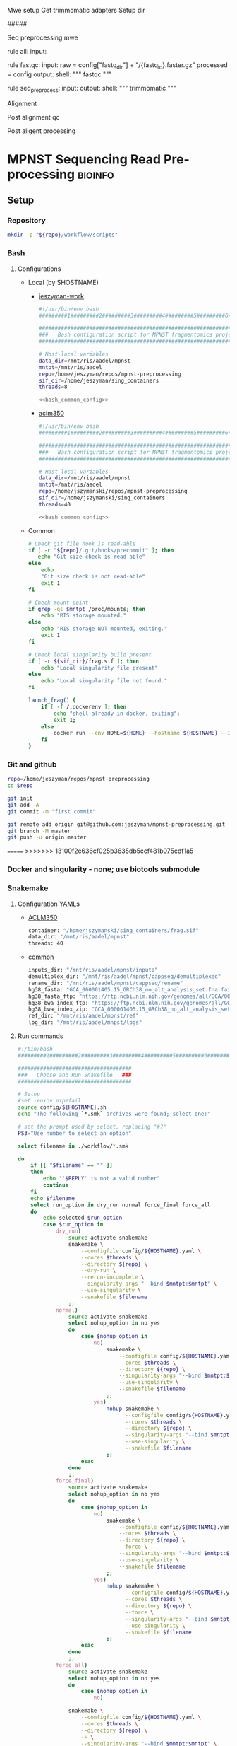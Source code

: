 
Mwe setup
Get trimmomatic adapters
Setup dir

#####

Seq preprocessing mwe

rule all:
    input:

rule fastqc:
    input: 
        raw = config["fastq_dir"] + "/{fastq_id}.faster.gz"
        processed = config
    output:
    shell:
    """
    fastqc
    """

rule seq_preprocess:
    input:
    output:
    shell:
        """
        trimmomatic
        """

Alignment

Post alignment qc

Post aligent processing 

* MPNST Sequencing Read Pre-processing                              :bioinfo:
** Setup
*** Repository
#+begin_src bash
mkdir -p "${repo}/workflow/scripts"            
#+end_src
*** Bash
**** Configurations
- Local (by $HOSTNAME)
  - [[file:config/jeszyman-work.sh][jeszyman-work]]
    #+begin_src bash :noweb yes :tangle ./config/jeszyman-work.sh 
#!/usr/bin/env bash
#########1#########2#########3#########4#########5#########6#########7#########8

#####################################################################
###   Bash configuration script for MPNST fragmentomics project   ###
#####################################################################

# Host-local variables
data_dir=/mnt/ris/aadel/mpnst
mntpt=/mnt/ris/aadel
repo=/home/jeszyman/repos/mpnst-preprocessing
sif_dir=/home/jeszyman/sing_containers
threads=8

<<bash_common_config>>
    #+end_src
  - [[file:config/aclm350.sh][aclm350]]
    #+begin_src bash :noweb yes :tangle ./config/aclm350.sh 
#!/usr/bin/env bash
#########1#########2#########3#########4#########5#########6#########7#########8

################################################################################
###   Bash configuration script for MPNST fragmentomics project on ACLM350   ###
################################################################################

# Host-local variables
data_dir=/mnt/ris/aadel/mpnst
mntpt=/mnt/ris/aadel
repo=/home/jszymanski/repos/mpnst-preprocessing
sif_dir=/home/jszymanski/sing_containers
threads=40

<<bash_common_config>>
    #+end_src
- Common
  #+name: bash_common_config
  #+begin_src bash :noweb yes
# Check git file hook is read-able
if [ -r "${repo}/.git/hooks/precommit" ]; then
   echo "Git size check is read-able"
else
    echo
    "Git size check is not read-able"
    exit 1
fi
          
# Check mount point  
if grep -qs $mntpt /proc/mounts; then
    echo "RIS storage mounted."
else
    echo "RIS storage NOT mounted, exiting."
    exit 1
fi

# Check local singularity build present
if [ -r ${sif_dir}/frag.sif ]; then
    echo "Local singularity file present"
else
    echo "Local singularity file not found."
fi
   
launch_frag() { 
    if [ -f /.dockerenv ]; then
        echo "shell already in docker, exiting";
        exit 1;
    else
        docker run --env HOME=${HOME} --hostname ${HOSTNAME} --interactive --tty --volume /home/:/home/ --volume /tmp/:/tmp/ --volume /mnt/:/mnt/ --user $(id -u ${USER}) -w "$repo" jeszyman/frag /bin/bash;
    fi
}
#+end_src           

*** Git and github
#+begin_src bash
repo=/home/jeszyman/repos/mpnst-preprocessing
cd $repo

git init
git add -A 
git commit -m "first commit"

git remote add origin git@github.com:jeszyman/mpnst-preprocessing.git
git branch -M master
git push -u origin master
#+end_src

=======
>>>>>>> 13100f2e636cf025b3635db5ccf481b075cdf1a5
*** Docker and singularity - none; use biotools submodule
*** Snakemake
**** Configuration YAMLs
- [[file:config/aclm350.yaml][ACLM350]]
  #+begin_src bash :tangle config/aclm350.yaml
container: "/home/jszymanski/sing_containers/frag.sif"
data_dir: "/mnt/ris/aadel/mpnst"
threads: 40
#+end_src
- [[file:config/common.yaml][common]]
  #+begin_src bash :tangle config/common.yaml
inputs_dir: "/mnt/ris/aadel/mpnst/inputs"
demultiplex_dir: "/mnt/ris/aadel/mpnst/cappseq/demultiplexed"
rename_dir: "/mnt/ris/aadel/mpnst/cappseq/rename"
hg38_fasta: "GCA_000001405.15_GRCh38_no_alt_analysis_set.fna.fai"
hg38_fasta_ftp: "https://ftp.ncbi.nlm.nih.gov/genomes/all/GCA/000/001/405/GCA_000001405.15_GRCh38/seqs_for_alignment_pipelines.ucsc_ids/GCA_000001405.15_GRCh38_no_alt_analysis_set.fna.fai"
hg38_bwa_index_ftp: "https://ftp.ncbi.nlm.nih.gov/genomes/all/GCA/000/001/405/GCA_000001405.15_GRCh38/seqs_for_alignment_pipelines.ucsc_ids/GCA_000001405.15_GRCh38_no_alt_analysis_set.fna.bwa_index.tar.gz"
hg38_bwa_index_zip: "GCA_000001405.15_GRCh38_no_alt_analysis_set.fna.bwa_index.tar.gz"
ref_dir: "/mnt/ris/aadel/mpnst/ref"
log_dir: "/mnt/ris/aadel/mnpst/logs"
#+end_src
**** Run commands
:PROPERTIES:
:header-args: :tangle no
:END:
#+begin_src bash :tangle ./src/smk_run.sh
#!/bin/bash
#########1#########2#########3#########4#########5#########6#########7#########8

####################################
###   Choose and Run Snakefile   ###
####################################

# Setup
#set -euxov pipefail
source config/${HOSTNAME}.sh
echo "The following `*.smk` archives were found; select one:"

# set the prompt used by select, replacing "#?"
PS3="Use number to select an option"

select filename in ./workflow/*.smk

do
    if [[ "$filename" == "" ]]
    then
        echo "'$REPLY' is not a valid number"
        continue
    fi
    echo $filename
    select run_option in dry_run normal force_final force_all
    do
        echo selected $run_option
        case $run_option in
            dry_run)
                source activate snakemake
                snakemake \
                    --configfile config/${HOSTNAME}.yaml \
                    --cores $threads \
                    --directory ${repo} \
                    --dry-run \
                    --rerun-incomplete \
                    --singularity-args "--bind $mntpt:$mntpt" \
                    --use-singularity \
                    --snakefile $filename
                ;;
            normal) 
                source activate snakemake
                select nohup_option in no yes
                do
                    case $nohup_option in
                        no)
                            snakemake \
                                --configfile config/${HOSTNAME}.yaml \
                                --cores $threads \
                                --directory ${repo} \
                                --singularity-args "--bind $mntpt:$mntpt" \
                                --use-singularity \
                                --snakefile $filename
                            ;;
                        yes)
                            nohup snakemake \
                                  --configfile config/${HOSTNAME}.yaml \
                                  --cores $threads \
                                  --directory ${repo} \
                                  --singularity-args "--bind $mntpt:$mntpt" \
                                  --use-singularity \
                                  --snakefile $filename
                            ;;
                    esac
                done                
                ;;
            force_final)
                source activate snakemake
                select nohup_option in no yes
                do
                    case $nohup_option in
                        no)                                          
                            snakemake \
                                --configfile config/${HOSTNAME}.yaml \
                                --cores $threads \
                                --directory ${repo} \
                                --force \
                                --singularity-args "--bind $mntpt:$mntpt" \
                                --use-singularity \
                                --snakefile $filename
                            ;;
                        yes)
                            nohup snakemake \
                                  --configfile config/${HOSTNAME}.yaml \
                                  --cores $threads \
                                  --directory ${repo} \
                                  --force \
                                  --singularity-args "--bind $mntpt:$mntpt" \
                                  --use-singularity \
                                  --snakefile $filename
                            ;;
                    esac
                done                
                ;;            
            force_all)
                source activate snakemake
                select nohup_option in no yes
                do
                    case $nohup_option in
                        no)                                          
                
                snakemake \
                    --configfile config/${HOSTNAME}.yaml \
                    --cores $threads \
                    --directory ${repo} \
                    -F \
                    --singularity-args "--bind $mntpt:$mntpt" \
                    --use-singularity \
                    --snakefile $filename
                                            ;;
                        yes)
                nohup snakemake \
                    --configfile config/${HOSTNAME}.yaml \
                    --cores $threads \
                    --directory ${repo} \
                    -F \
                    --singularity-args "--bind $mntpt:$mntpt" \
                    --use-singularity \
                    --snakefile $filename
                            ;;
                    esac
                done                
                ;;            
        esac
        break
    done
    break
done
#+end_src

#+begin_src bash
#cd ~/repos/mpnst
conda activate snakemake
source config/"${HOSTNAME}.sh"                                                   

nohup snakemake \
  --configfile config/${HOSTNAME}.yaml \
  --directory "${repo}" \
  --cores 10 \
  --printshellcmds \
  --singularity-args "--bind $mntpt:$mntpt" \
  --snakefile workflows/cappseq.smk \
  --use-singularity 


nohup snakemake \
    --configfile config/${HOSTNAME}.yaml \
    --cores $threads \
    --directory "${repo}" \
    --printshellcmds \
    --singularity-args "--bind $mntpt:$mntpt" \
    --snakefile workflow/frag.smk \
    --use-singularity 


nohup snakemake \
  --configfile config/${HOSTNAME}.yaml \
  --cores $threads \
  --directory "${repo}" \
  --printshellcmds \
  --singularity-args "--bind $mntpt:$mntpt" \
  --snakefile workflow/frag.smk \
  --use-singularity \
  --rerun-incomplete
#+end_src

#+begin_src bash
#cd ~/repos/mpnst
conda activate snakemake
source config/"${HOSTNAME}.sh"

snakemake \
  --configfile config/${HOSTNAME}.yaml \
  --cores $threads \
  --directory "${repo}" \
  --dry-run \
  --printshellcmds \
  --singularity-args "--bind $mntpt:$mntpt" \
  --snakefile workflow/frag.smk \
  --use-singularity 

snakemake \
  --configfile config/${HOSTNAME}.yaml \
  --cores $threads \
  --directory "${repo}" \
  --printshellcmds \
  --singularity-args "--bind $mntpt:$mntpt" \
  --snakefile workflow/frag.smk \
  --use-singularity 


snakemake \
  --configfile config/${HOSTNAME}.yaml \
  --cores $threads \
  --directory "${repo}" \
  --printshellcmds \
  --singularity-args "--bind $mntpt:$mntpt" \
  --snakefile workflow/frag.smk \
  --use-singularity \
  --rulegraph | dot -Tpdf > $repo/resources/frag_rules.pdf
#+end_src

** TODO CAPPseq WGS fastq processing                                    :smk:
:PROPERTIES:
:header-args:snakemake: :tangle ./workflow/cappseq.smk
:END:
- starts with DE-multiplexed capp fastqs as inputs
- Barcode extraction
  #+begin_src bash
# Setup test
# \rm -rf /mnt/ris/aadel/mpnst/cappseq/barcode
# \rm -rf /mnt/ris/aadel/mpnst/cappseq/rename
# \rm -rf /mnt/ris/aadel/mpnst/cappseq/headerfix

# mkdir -p /mnt/ris/aadel/mpnst/cappseq/barcode
# mkdir -p /mnt/ris/aadel/mpnst/cappseq/rename
# mkdir -p /mnt/ris/aadel/mpnst/cappseq/headerfix

# cp /mnt/ris/aadel/mpnst/cappseq/demultiplexed/new_HiSeq-W44_Undetermined_R6000324_L004_R1_001_AGGT.fastq.gz /mnt/ris/aadel/mpnst/cappseq/rename/            

# cp /mnt/ris/aadel/mpnst/cappseq/demultiplexed/new_HiSeq-W44_Undetermined_R6000324_L004_R2_001_AGGT.fastq.gz /mnt/ris/aadel/mpnst/cappseq/rename/            

# rename s/\.fastq.gz/_R1.fastq.gz/g /mnt/ris/aadel/mpnst/cappseq/rename/new_HiSeq-W44_Undetermined_R6000324_L004_R1_001_AGGT.fastq.gz 

# rename s/\.fastq.gz/_R2.fastq.gz/g /mnt/ris/aadel/mpnst/cappseq/rename/new_HiSeq-W44_Undetermined_R6000324_L004_R2_001_AGGT.fastq.gz 

# rename s/_R1_/_/g /mnt/ris/aadel/mpnst/cappseq/rename/new_HiSeq-W44_Undetermined_R6000324_L004_R1_001_AGGT_R1.fastq.gz

# rename s/_R2_/_/g /mnt/ris/aadel/mpnst/cappseq/rename/new_HiSeq-W44_Undetermined_R6000324_L004_R2_001_AGGT_R2.fastq.gz

# perl ~/repos/mpnst-preprocessing/src/cp_fastq_extract_auto.pl \
#      /mnt/ris/aadel/mpnst/cappseq/rename/new_HiSeq-W44_Undetermined_R6000324_L004_001_AGGT_R1.fastq.gz \
#      /mnt/ris/aadel/mpnst/cappseq/rename/new_HiSeq-W44_Undetermined_R6000324_L004_001_AGGT_R2.fastq.gz

# cat /mnt/ris/aadel/mpnst/cappseq/rename/new_HiSeq-W44_Undetermined_R6000324_L004_001_AGGT_R1.fastq | awk '{if(NR%4==1){print substr($0, 1, length($0)-21)}else{print $0}}' > /mnt/ris/aadel/mpnst/cappseq/rename/new_HiSeq-W44_Undetermined_R6000324_L004_001_AGGT_headfix_R1.fastq

# cat /mnt/ris/aadel/mpnst/cappseq/rename/new_HiSeq-W44_Undetermined_R6000324_L004_001_AGGT_R2.fastq | awk '{if(NR%4==1){print substr($0, 1, length($0)-21)}else{print $0}}' > /mnt/ris/aadel/mpnst/cappseq/rename/new_HiSeq-W44_Undetermined_R6000324_L004_001_AGGT_headfix_R2.fastq

# pigz -c -p 16 /mnt/ris/aadel/mpnst/cappseq/rename/new_HiSeq-W44_Undetermined_R6000324_L004_001_AGGT_headfix_R1.fastq > /mnt/ris/aadel/mpnst/cappseq/headerfix/new_HiSeq-W44_Undetermined_R6000324_L004_001_AGGT_headfix_R1.fastq.gz

# pigz -c -p 16 /mnt/ris/aadel/mpnst/cappseq/rename/new_HiSeq-W44_Undetermined_R6000324_L004_001_AGGT_headfix_R2.fastq > /mnt/ris/aadel/mpnst/cappseq/headerfix/new_HiSeq-W44_Undetermined_R6000324_L004_001_AGGT_headfix_R2.fastq.gz

#########1#########2#########3#########4#########5#########6#########7#########8

# Setup test

\rm -rf /mnt/ris/aadel/mpnst/cappseq/barcode
\rm -rf /mnt/ris/aadel/mpnst/cappseq/rename
\rm -rf /mnt/ris/aadel/mpnst/cappseq/headerfix

demultiplex_dir=/mnt/ris/aadel/mpnst/cappseq/demultiplexed
rename_dir=/mnt/ris/aadel/mpnst/cappseq/rename
cap_extract_script=/drive3/users/jszymanski/repos/mpnst-preprocessing/workflows/scripts/cp_fastq_extract_auto.pl

mkdir -p $rename_dir

# rule 1
for file in ${demultiplex_dir}/*.fastq.gz;
do
    cp $file $rename_dir
done

cp ${demultiplex_dir}/${read1} $rename_dir
cp ${demultiplex_dir}/${read2} $rename_dir
rename s/\.fastq.gz/_R1.fastq.gz/g ${rename_dir}/${read1}
rename s/\.fastq.gz/_R2.fastq.gz/g ${rename_dir}/${read2}
rename s/_R1_/_/g ${rename_dir}/${rename1}
rename s/_R2_/_/g ${rename_dir}/${rename2}

read1="new_HiSeq-W44_Undetermined_R6000324_L004_R1_001_AGGT.fastq.gz"
read2="new_HiSeq-W44_Undetermined_R6000324_L004_R2_001_AGGT.fastq.gz"
rename1="new_HiSeq-W44_Undetermined_R6000324_L004_R1_001_AGGT_R1.fastq.gz"
rename2="new_HiSeq-W44_Undetermined_R6000324_L004_R2_001_AGGT_R2.fastq.gz"
rename11="new_HiSeq-W44_Undetermined_R6000324_L004_001_AGGT_R1.fastq.gz"
rename22="new_HiSeq-W44_Undetermined_R6000324_L004_001_AGGT_R2.fastq.gz"





#2 rule 2
perl $cap_extract_script ${rename_dir}/${rename11} ${rename_dir}/${rename22}
# note- &> /tmp/test.txt doesn't work, have to move the log file manually
mkdir -p $headerfix

# rule 3

cat /mnt/ris/aadel/mpnst/cappseq/rename/new_HiSeq-W44_Undetermined_R6000324_L004_001_AGGT_R1.fastq | awk '{if(NR%4==1){print substr($0, 1, length($0)-21)}else{print $0}}' > /mnt/ris/aadel/mpnst/cappseq/rename/new_HiSeq-W44_Undetermined_R6000324_L004_001_AGGT_headfix_R1.fastq

cat /mnt/ris/aadel/mpnst/cappseq/rename/new_HiSeq-W44_Undetermined_R6000324_L004_001_AGGT_R2.fastq | awk '{if(NR%4==1){print substr($0, 1, length($0)-21)}else{print $0}}' > /mnt/ris/aadel/mpnst/cappseq/rename/new_HiSeq-W44_Undetermined_R6000324_L004_001_AGGT_headfix_R2.fastq

pigz -c -p 16 /mnt/ris/aadel/mpnst/cappseq/rename/new_HiSeq-W44_Undetermined_R6000324_L004_001_AGGT_headfix_R1.fastq > /mnt/ris/aadel/mpnst/cappseq/headerfix/new_HiSeq-W44_Undetermined_R6000324_L004_001_AGGT_headfix_R1.fastq.gz

pigz -c -p 16 /mnt/ris/aadel/mpnst/cappseq/rename/new_HiSeq-W44_Undetermined_R6000324_L004_001_AGGT_headfix_R2.fastq > /mnt/ris/aadel/mpnst/cappseq/headerfix/new_HiSeq-W44_Undetermined_R6000324_L004_001_AGGT_headfix_R2.fastq.gz
#+end_src
  #+begin_src bash
mkdir -p ~/repos/mpnst-preprocessing/src
cp ~/repos/mpnst-data/src/cp-fastq-extract-auto.pl ~/repos/mpnst-preprocessing/src/cp_fastq_extract_auto.pl

launch_frag() { 
    if [ -f /.dockerenv ]; then
        echo "shell already in docker, exiting";
        exit 1;
    else
        docker run --env HOME=${HOME} --hostname ${HOSTNAME} --interactive --tty --volume /home/:/home/ --volume /tmp/:/tmp/ --volume /mnt/:/mnt/ --user $(id -u ${USER}) -w "$repo" jeszyman/frag /bin/bash;
    fi
}

launch_frag

#########1#########2#########3#########4#########5#########6#########7#########8

# Make test data
\rm -rf /mnt/ris/aadel/mpnst/tmp/capptest
mkdir -p /mnt/ris/aadel/mpnst/tmp/capptest/cappraw
mkdir -p /mnt/ris/aadel/mpnst/tmp/capptest/nobar
mkdir -p /mnt/ris/aadel/mpnst/tmp/capptest/headfix

zcat /mnt/ris/aadel/mpnst/inputs/cappseq-fastq/new_HiSeq-19_L006001_ACAC_R1.fastq.gz | head -n 10000 > /mnt/ris/aadel/mpnst/tmp/capptest/cappraw/test_R1.fastq
zcat /mnt/ris/aadel/mpnst/inputs/cappseq-fastq/new_HiSeq-19_L006001_ACAC_R2.fastq.gz | head -n 10000 > /mnt/ris/aadel/mpnst/tmp/capptest/cappraw/test_R2.fastq
gzip --force --keep /mnt/ris/aadel/mpnst/tmp/capptest/cappraw/*.fastq

#########1#########2#########3#########4#########5#########6#########7#########8

capp_extract(){
    # The cp_fastq_extract_auto.pl will overwrite existing outputs
    dir=$(dirname $2)
    base=$(basename -s _R1.fastq.gz $2)
    perl $1 $2 $3
    pigz -c -p $4 "${dir}/${base}_R1.fastq" > "${5}/${base}_R1.fastq.gz"
    pigz -c -p $4 "${dir}/${base}_R2.fastq" > "${5}/${base}_R2.fastq.gz"
    for file in "${5}/${base}_R1.fastq.gz"; do
        zcat $file | awk '{if(NR%4==1){print substr($0, 1, length($0)-21)}else{print $0}}' > "${6}/${base}_clip_R1.fastq"
    done
    for file in "${5}/${base}_R2.fastq.gz"; do
        zcat $file | awk '{if(NR%4==1){print substr($0, 1, length($0)-21)}else{print $0}}' > "${6}/${base}_clip_R2.fastq"
    done
    pigz -p $4 "${6}/${base}_clip_R1.fastq"
    pigz -p $4 "${6}/${base}_clip_R2.fastq"    
}

capp_extract \
    ~/repos/mpnst-preprocessing/src/cp_fastq_extract_auto.pl \
    /mnt/ris/aadel/mpnst/tmp/capptest/cappraw/test_R1.fastq.gz \
    /mnt/ris/aadel/mpnst/tmp/capptest/cappraw/test_R2.fastq.gz \
    4 \
    /mnt/ris/aadel/mpnst/tmp/capptest/nobar \
    /mnt/ris/aadel/mpnst/tmp/capptest/headfix

    




# headers change from 
# @E00521:255:H3HJ5CCX2:6:1101:2443:2909:CGTAACAC:1:N:0:CGTAACAC:TA:TA
# to
# @E00521:255:H3HJ5CCX2:6:1101:2443:2909:CGTAACAC

#+end_src
- d
  #+begin_src bash
mkdir -p /mnt/ris/aadel/mpnst/cappseq/rename

ln -s /mnt/ris/aadel/mpnst/cappseq//demultiplexed/new_HiSeq-W44* /mnt/ris/aadel/mpnst/cappseq/rename

rename 's/([^_]+)_([^_]+)_([^_]+)_([^_]+)\.fastq.gz$/$1_$3_$4_$2.fastq.gz/' /mnt/ris/aadel/mpnst/cappseq/rename/*.fastq.gz

mkdir -p /mnt/ris/aadel/mpnst/cappseq/barcode

repo=/home/jeszyman/repos/mpnst-preprocessing
cd $repo

perl ../cappseq/bin/cp-fastq-extract-auto.pl /mnt/ris/aadel/mpnst/cappseq/rename/new_HiSeq-W44_Undetermined_R6000324_L004_001_AGGT_R1.fastq.gz \
     /mnt/ris/aadel/mpnst/cappseq/rename/new_HiSeq-W44_Undetermined_R6000324_L004_001_AGGT_R1.fastq.gz


#+end_src
- Demultiplexing
  #+begin_src bash

## Functions
cappseq_demultiplex() {
  if [ "$#" -ne 3 ]; then      
      printf "___Wrapper function to demultiplex MedGenome CAPP-Seq libraries___\n
          Inputs:\n
          1 = Multiplexed .fastq.gz\n
          2 = Output directory\n
          3 = sample2barcode\n
          Returns: Demultiplexed fastqs named as <BASENAME>_<BARCODE>.fastq.gz"
      fi
  base=`basename -s .fastq.gz $1`
  if ["$2/$base*" -nt $1 ]; then
      echo "$base already demultiplexed"
  else
      echo "All inputs exist, running demultiplexing of $1"        
      perl /drive3/users/jszymanski/repos/cappseq/bin/cp-fastq-demultiplex.pl $1 $2 $3
  fi    
}

            
## Functions
cappseq_demultiplex() {
  base=`basename -s .fastq.gz $1`
  if ["$2/$base*" -nt $1 ]; then
      echo "$base already demultiplexed"
  else
      echo "All inputs exist, running demultiplexing of $1"        
      perl ~/repos/mpnst-preprocessing/src/cp_fastq_demultiplex.pl $1 $2 $3
  fi    
}

# here trying without a specific barcode

perl ~/repos/mpnst-preprocessing/src/cp_fastq_demultiplex.pl /mnt/ris/aadel/capp-seq/capp-fastqs/HiSeqW38,39,40,41,42/new_HiSeq42_Undetermined_R6000281_L008_R1_001.fastq.gz /mnt/ris/aadel/mpnst/tmp/demulti 
#+end_src
- For barcode-extracted fastqs, correct headers for use with bwa  
  #+begin_src bash
source config/jeszyman-server.sh
launch_frag

source config/jeszyman-server.sh
mkdir $data_dir/tmp_capp_fastq

cp $data_dir/inputs/cappseq-fastq/* $data_dir/tmp_capp_fastq

cd $data_dir/tmp_capp_fastq

rename -n s/\.fastq.gz/_R1.fastq.gz/g *_R1_*.fastq.gz
rename -n s/\.fastq.gz/_R2.fastq.gz/g *_R2_*.fastq.gz

rename -n s/_R1_/_/g *R1.fastq.gz
rename -n s/_R2_/_/g *R2.fastq.gz


#+end_src
*** [[file:workflows/cappseq.smk][Snakefile]] :smk:
:PROPERTIES:
:header-args:snakemake: :tangle ./workflows/cappseq.smk
:END:              
**** Smk preamble
#+begin_src snakemake
configfile: "./config/common.yaml"
demultiplex_fastqs, = glob_wildcards(config["demultiplex_dir"] + "/{id}.fastq.gz")
#+end_src              
**** Smk rules
***** All rule
#+begin_src snakemake
rule all:
    input: expand(config["rename_dir"] + "{id}.fastq.gz", id=demultiplex_fastqs)
                    
#+end_src                            

***** Rename :smk_rule:
- Snakemake
#+begin_src snakemake
rule rename:
    input: config["demultiplex_dir"] + "/{id}.fastq.gz",
    output: config["rename_dir"] + "/{id}.fastq.gz",
    shell:
        """
        ln -s {input} {output}
        """
#+end_src
- [[file:./workflow/scripts/rename.sh][Base script]]
#+begin_src bash
#!/usr/bin/env bash
cp 
#+end_src
**** Ideas
:PROPERTIES:
:header-args:snakemake: :tangle no
:END:
***** Smk preamble
#+begin_src snakemake
IDS, = glob_wildcards(config["data_dir"] + "{id}_R1.fastq.gz")            
#+end_src              
***** Smk rules
****** All rule
#+begin_src snakemake
rule all:
    input:
                    
#+end_src                            

****** Extract CAPPseq barcodes                                    :smk_rule:
- Snakemake
  #+begin_src snakemake
rule extract_cappseq_barcodes:
    input:
        read1 = config["data_dir"] + "/inputs/cappseq-fastqs/
        bcode_fq_R2 = config["data_dir"] + "/tmp_capp_fastq/{capp_id}_R2.fastq.gz"
    params:
        outdir = config["data_dir"] + "/tmp/extract_fastq/"
    output:
        extract_fq_R1 = config["data_dir"] + "/tmp_extract_fastq/{capp_id}_R1.fastq"
        extract_fq_R2 = config["data_dir"] + "/tmp_extract_fastq/{capp_id}_R2.fastq"
    shell:
        """
        scripts/extract_cappseq_barcodes.sh {input.bcode_fq_R1} {input.bcode_fq_R2} {params.outdir}
        """
#+end_src

** TODO Read QC
- filter to min file size && expected by manual spreadsheet
- fastqs too small (< 500 Mb)
  #+begin_src bash :results replace
find /mnt/ris/aadel/mpnst/inputs/cappseq-fastq -size -500M
#+end_src
  #+RESULTS[09ee8ac249493789a7532cf4ab70bd8cee0f4d35]:
| /mnt/ris/aadel/mpnst/inputs/cappseq-fastq                                                              |
| /mnt/ris/aadel/mpnst/inputs/cappseq-fastq/HiSeq-W46_Undetermined_R6000324_L006_R1_001_TAGC.fastq.gz    |
| /mnt/ris/aadel/mpnst/inputs/cappseq-fastq/HiSeq-W48_Undetermined_R6000324_L008_R1_001_CGAT.fastq.gz    |
| /mnt/ris/aadel/mpnst/inputs/cappseq-fastq/HiSeq-W48_Undetermined_R6000324_L008_R2_001_CGAT.fastq.gz    |
| /mnt/ris/aadel/mpnst/inputs/cappseq-fastq/HiSeq-W45_Undetermined_R6000324_L005_R1_001_TAGC.fastq.gz    |
| /mnt/ris/aadel/mpnst/inputs/cappseq-fastq/HiSeq-W44_Undetermined_R6000324_L004_R1_001_ATCG.fastq.gz    |
| /mnt/ris/aadel/mpnst/inputs/cappseq-fastq/HiSeq-W46_Undetermined_R6000324_L006_R2_001_GTGT.fastq.gz    |
| /mnt/ris/aadel/mpnst/inputs/cappseq-fastq/HiSeq-W45_Undetermined_R6000324_L005_R2_001_GCTA.fastq.gz    |
| /mnt/ris/aadel/mpnst/inputs/cappseq-fastq/HiSeq-W44_Undetermined_R6000324_L004_R1_001_TGTG.fastq.gz    |
| /mnt/ris/aadel/mpnst/inputs/cappseq-fastq/HiSeq-W47_Undetermined_R6000324_L007_R2_001_GCTA.fastq.gz    |
| /mnt/ris/aadel/mpnst/inputs/cappseq-fastq/HiSeq-W45_Undetermined_R6000324_L005_R2_001_CGAT.fastq.gz    |
| /mnt/ris/aadel/mpnst/inputs/cappseq-fastq/HiSeq-W46_Undetermined_R6000324_L006_R1_001_AGGT.fastq.gz    |
| /mnt/ris/aadel/mpnst/inputs/cappseq-fastq/HiSeq-W47_Undetermined_R6000324_L007_R2_001_TAGC.fastq.gz    |
| /mnt/ris/aadel/mpnst/inputs/cappseq-fastq/HiSeq-W47_Undetermined_R6000324_L007_R1_001_TGTG.fastq.gz    |
| /mnt/ris/aadel/mpnst/inputs/cappseq-fastq/HiSeq-W46_Undetermined_R6000324_L006_R1_001_TGTG.fastq.gz    |
| /mnt/ris/aadel/mpnst/inputs/cappseq-fastq/new_HiSeq28_Undetermined_R6000204_L006001_AGGT_R1.fastq.gz   |
| /mnt/ris/aadel/mpnst/inputs/cappseq-fastq/new_HiSeq42_Undetermined_R6000281_L008_R2_001_GCTA.fastq.gz  |
| /mnt/ris/aadel/mpnst/inputs/cappseq-fastq/new_HiSeq28_Undetermined_R6000204_L006_R1_001_AGGT.fastq.gz  |
| /mnt/ris/aadel/mpnst/inputs/cappseq-fastq/HiSeq-W46_Undetermined_R6000324_L006_R2_001_CACA.fastq.gz    |
| /mnt/ris/aadel/mpnst/inputs/cappseq-fastq/HiSeq-W44_Undetermined_R6000324_L004_R1_001_CGAT.fastq.gz    |
| /mnt/ris/aadel/mpnst/inputs/cappseq-fastq/new_HiSeq42_Undetermined_R6000281_L008_R2_001_GTGT.fastq.gz  |
| /mnt/ris/aadel/mpnst/inputs/cappseq-fastq/HiSeq-W46_Undetermined_R6000324_L006_R2_001_.fastq.gz        |
| /mnt/ris/aadel/mpnst/inputs/cappseq-fastq/HiSeq-W45_Undetermined_R6000324_L005_R1_001_GCTA.fastq.gz    |
| /mnt/ris/aadel/mpnst/inputs/cappseq-fastq/new_HiSeq28_Undetermined_R6000204_L006_R2_001_GTGT.fastq.gz  |
| /mnt/ris/aadel/mpnst/inputs/cappseq-fastq/new_HiSeq28_Undetermined_R6000204_L006001_GTGT_R2.fastq.gz   |
| /mnt/ris/aadel/mpnst/inputs/cappseq-fastq/HiSeq-W46_Undetermined_R6000324_L006_R2_001_TGTG.fastq.gz    |
| /mnt/ris/aadel/mpnst/inputs/cappseq-fastq/HiSeq-W46_Undetermined_R6000324_L006_R1_001_CGAT.fastq.gz    |
| /mnt/ris/aadel/mpnst/inputs/cappseq-fastq/HiSeq-W45_Undetermined_R6000324_L005_R2_001_TAGC.fastq.gz    |
| /mnt/ris/aadel/mpnst/inputs/cappseq-fastq/HiSeq-W44_Undetermined_R6000324_L004_R1_001_CTTC.fastq.gz    |
| /mnt/ris/aadel/mpnst/inputs/cappseq-fastq/HiSeq-W46_Undetermined_R6000324_L006_R2_001_GCTA.fastq.gz    |
| /mnt/ris/aadel/mpnst/inputs/cappseq-fastq/new_HiSeq-19_L006001_ACAC_R1.fastq.gz                        |
| /mnt/ris/aadel/mpnst/inputs/cappseq-fastq/new_HiSeq28_Undetermined_R6000204_L006_R1_001_GTGT.fastq.gz  |
| /mnt/ris/aadel/mpnst/inputs/cappseq-fastq/new_HiSeqW36_Undetermined_R6000244_L008_R2_001_CTTC.fastq.gz |
| /mnt/ris/aadel/mpnst/inputs/cappseq-fastq/HiSeq-W45_Undetermined_R6000324_L005_R1_001_CACA.fastq.gz    |
| /mnt/ris/aadel/mpnst/inputs/cappseq-fastq/HiSeq-W47_Undetermined_R6000324_L007_R1_001_TAGC.fastq.gz    |
| /mnt/ris/aadel/mpnst/inputs/cappseq-fastq/HiSeq-W44_Undetermined_R6000324_L004_R2_001_GCTA.fastq.gz    |
| /mnt/ris/aadel/mpnst/inputs/cappseq-fastq/HiSeq-W46_Undetermined_R6000324_L006_R1_001_GCTA.fastq.gz    |
| /mnt/ris/aadel/mpnst/inputs/cappseq-fastq/HiSeq-W44_Undetermined_R6000324_L004_R2_001_GAAG.fastq.gz    |
| /mnt/ris/aadel/mpnst/inputs/cappseq-fastq/new_HiSeq42_Undetermined_R6000281_L008_R2_001_ATCG.fastq.gz  |
| /mnt/ris/aadel/mpnst/inputs/cappseq-fastq/HiSeq-W45_Undetermined_R6000324_L005_R1_001_CTTC.fastq.gz    |
| /mnt/ris/aadel/mpnst/inputs/cappseq-fastq/HiSeq-W45_Undetermined_R6000324_L005_R1_001_GAAG.fastq.gz    |
| /mnt/ris/aadel/mpnst/inputs/cappseq-fastq/HiSeq-W45_Undetermined_R6000324_L005_R2_001_CACA.fastq.gz    |
| /mnt/ris/aadel/mpnst/inputs/cappseq-fastq/new_HiSeq42_Undetermined_R6000281_L008_R2_001_TGTG.fastq.gz  |
| /mnt/ris/aadel/mpnst/inputs/cappseq-fastq/new_HiSeq28_Undetermined_R6000204_L006001_GTGT_R1.fastq.gz   |
| /mnt/ris/aadel/mpnst/inputs/cappseq-fastq/new_HiSeq-19_L006_R2_001_ACAC.fastq.gz                       |
| /mnt/ris/aadel/mpnst/inputs/cappseq-fastq/HiSeq-W45_Undetermined_R6000324_L005_R2_001_ATCG.fastq.gz    |
| /mnt/ris/aadel/mpnst/inputs/cappseq-fastq/HiSeq-W46_Undetermined_R6000324_L006_R2_001_CGAT.fastq.gz    |
| /mnt/ris/aadel/mpnst/inputs/cappseq-fastq/HiSeq-W46_Undetermined_R6000324_L006_R1_001_TCCT.fastq.gz    |
| /mnt/ris/aadel/mpnst/inputs/cappseq-fastq/HiSeq-W44_Undetermined_R6000324_L004_R1_001_CACA.fastq.gz    |
| /mnt/ris/aadel/mpnst/inputs/cappseq-fastq/HiSeq-W47_Undetermined_R6000324_L007_R2_001_ACAC.fastq.gz    |
| /mnt/ris/aadel/mpnst/inputs/cappseq-fastq/HiSeq-W44_Undetermined_R6000324_L004_R2_001_CGAT.fastq.gz    |
| /mnt/ris/aadel/mpnst/inputs/cappseq-fastq/HiSeq-W45_Undetermined_R6000324_L005_R2_001_GAAG.fastq.gz    |
| /mnt/ris/aadel/mpnst/inputs/cappseq-fastq/new_HiSeqW36_Undetermined_R6000244_L008_R1_001_CTTC.fastq.gz |
| /mnt/ris/aadel/mpnst/inputs/cappseq-fastq/new_HiSeq28_Undetermined_R6000204_L006_R2_001_AGGT.fastq.gz  |
| /mnt/ris/aadel/mpnst/inputs/cappseq-fastq/HiSeq-W46_Undetermined_R6000324_L006_R2_001_TCCT.fastq.gz    |
| /mnt/ris/aadel/mpnst/inputs/cappseq-fastq/new_HiSeq28_Undetermined_R6000204_L006001_AGGT_R2.fastq.gz   |
| /mnt/ris/aadel/mpnst/inputs/cappseq-fastq/HiSeq-W46_Undetermined_R6000324_L006_R1_001_CACA.fastq.gz    |
| /mnt/ris/aadel/mpnst/inputs/cappseq-fastq/HiSeq-W44_Undetermined_R6000324_L004_R2_001_AGGT.fastq.gz    |
| /mnt/ris/aadel/mpnst/inputs/cappseq-fastq/HiSeq-W48_Undetermined_R6000324_L008_R1_001_CACA.fastq.gz    |
| /mnt/ris/aadel/mpnst/inputs/cappseq-fastq/HiSeq-W48_Undetermined_R6000324_L008_R1_001_GAAG.fastq.gz    |
| /mnt/ris/aadel/mpnst/inputs/cappseq-fastq/HiSeq-W47_Undetermined_R6000324_L007_R1_001_ACAC.fastq.gz    |
| /mnt/ris/aadel/mpnst/inputs/cappseq-fastq/HiSeq-W48_Undetermined_R6000324_L008_R2_001_CACA.fastq.gz    |
| /mnt/ris/aadel/mpnst/inputs/cappseq-fastq/new_HiSeq42_Undetermined_R6000281_L008_R2_001_TAGC.fastq.gz  |
| /mnt/ris/aadel/mpnst/inputs/cappseq-fastq/HiSeq-W44_Undetermined_R6000324_L004_R2_001_TGTG.fastq.gz    |
| /mnt/ris/aadel/mpnst/inputs/cappseq-fastq/HiSeq-W47_Undetermined_R6000324_L007_R1_001_GCTA.fastq.gz    |
| /mnt/ris/aadel/mpnst/inputs/cappseq-fastq/HiSeq-W45_Undetermined_R6000324_L005_R1_001_TGTG.fastq.gz    |
| /mnt/ris/aadel/mpnst/inputs/cappseq-fastq/HiSeq-W47_Undetermined_R6000324_L007_R2_001_TGTG.fastq.gz    |
| /mnt/ris/aadel/mpnst/inputs/cappseq-fastq/HiSeq-W46_Undetermined_R6000324_L006_R2_001_TAGC.fastq.gz    |
| /mnt/ris/aadel/mpnst/inputs/cappseq-fastq/HiSeq-W45_Undetermined_R6000324_L005_R2_001_TGTG.fastq.gz    |
| /mnt/ris/aadel/mpnst/inputs/cappseq-fastq/HiSeq-W48_Undetermined_R6000324_L008_R2_001_GAAG.fastq.gz    |
| /mnt/ris/aadel/mpnst/inputs/cappseq-fastq/HiSeq-W45_Undetermined_R6000324_L005_R1_001_ATCG.fastq.gz    |
| /mnt/ris/aadel/mpnst/inputs/cappseq-fastq/HiSeq-W44_Undetermined_R6000324_L004_R2_001_CACA.fastq.gz    |
| /mnt/ris/aadel/mpnst/inputs/cappseq-fastq/HiSeq-W44_Undetermined_R6000324_L004_R2_001_ATCG.fastq.gz    |
| /mnt/ris/aadel/mpnst/inputs/cappseq-fastq/new_HiSeq-19_L006_R1_001_ACAC.fastq.gz                       |
| /mnt/ris/aadel/mpnst/inputs/cappseq-fastq/HiSeq-W46_Undetermined_R6000324_L006_R1_001_GTGT.fastq.gz    |
| /mnt/ris/aadel/mpnst/inputs/cappseq-fastq/new_HiSeq-19_L006001_ACAC_R2.fastq.gz                        |
| /mnt/ris/aadel/mpnst/inputs/cappseq-fastq/HiSeq-W46_Undetermined_R6000324_L006_R2_001_AGGT.fastq.gz    |
| /mnt/ris/aadel/mpnst/inputs/cappseq-fastq/HiSeq-W44_Undetermined_R6000324_L004_R1_001_GCTA.fastq.gz    |
| /mnt/ris/aadel/mpnst/inputs/cappseq-fastq/HiSeq-W44_Undetermined_R6000324_L004_R2_001_CTTC.fastq.gz    |
| /mnt/ris/aadel/mpnst/inputs/cappseq-fastq/HiSeq-W45_Undetermined_R6000324_L005_R2_001_CTTC.fastq.gz    |
| /mnt/ris/aadel/mpnst/inputs/cappseq-fastq/HiSeq-W45_Undetermined_R6000324_L005_R1_001_CGAT.fastq.gz    |
| /mnt/ris/aadel/mpnst/inputs/cappseq-fastq/HiSeq-W44_Undetermined_R6000324_L004_R1_001_AGGT.fastq.gz    |
| /mnt/ris/aadel/mpnst/inputs/cappseq-fastq/HiSeq-W44_Undetermined_R6000324_L004_R1_001_GAAG.fastq.gz    |
| /mnt/ris/aadel/mpnst/inputs/cappseq-fastq/HiSeq-W46_Undetermined_R6000324_L006_R1_001_.fastq.gz        |

** TODO Alignment 

*** Align and dedup
:PROPERTIES:
:CREATED:  [2020-08-16 Sun 16:46]
:ID:       69cae6db-8483-4944-8831-9eafe158cf95
:END:
:LOGBOOK:
CLOCK: [2020-09-08 Tue 09:46]--[2020-09-08 Tue 14:26] =>  4:40
:END:
- bam processing
  #+name: bam_processing
  #+begin_src bash :tangle no
#########1#########2#########3#########4#########5#########6#########7#########8
# 
# Setup 
##
## Docker
if [ -f /.dockerenv ]; then
    echo "shell already in docker, exiting"
    exit 1
fi
source ~/repos/mpnst/bin/local-setup.sh 
docker_interactive
biotools
##
## Local parameters
fastqdir=$localdata/fastqs
bamdir=$localdata/bams
mkdir -p $bamdir
hg19=/drive3/users/jszymanski/data/ref/bwa-hg19/hg19.fa
##
## Functions
bam_processing() {
    # $1 = fastq read 1 ending in _R1.fastq.gz
    # $2 = bam directory
    # $3 = reference fasta
    # $4 = fastq directory
    # $5 = cores
    base=`basename -s _R1.fastq.gz $1`
    # If no alignment files exist, then run full alignment, dedup, sort, and index
    if [ -f "$2/${base}.dedup.sorted.bam" ] &&
           [ -f "$2/${base}.dedup.sorted.bam.bai" ]; then
        echo $base bam processing complete
        rm -f $2/${base}.sam        
        rm -f $2/${base}.bam
        rm -f $2/${base}.dedup.bam
    elif
        # ...
        [ -f "$2/${base}.dedup.sorted.bam" ] &&
            [ ! -f "$2/${base}.dedup.sorted.bam.bai" ]; then
        sambamba index -t $5 $2/${base}.dedup.sorted.bam
        rm -f $2/${base}.sam        
        rm -f $2/${base}.bam
        rm -f $2/${base}.dedup.bam
    elif
        # ...
        [ -f "$2/${base}.dedup.bam" ] &&
            [ ! -f "$2/${base}.dedup.sorted.bam" ]; then
        sambamba sort -t $5 $2/${base}.dedup.bam -o $2/${base}.dedup.sorted.bam
        sambamba index -t $5 $2/${base}.dedup.sorted.bam
        rm -f $2/${base}.sam        
        rm -f $2/${base}.bam
        rm -f $2/${base}.dedup.bam
    elif
        # ...
        [ -f "$2/${base}.bam" ] &&
            [ ! -f "$2/${base}.dedup.bam" ] &&
            [ ! -f "$2/${base}.dedup.sorted.bam" ]; then
        sambamba markdup -r -t $5 $2/${base}.bam $2/${base}.dedup.bam
        sambamba sort -t $5 $2/${base}.dedup.bam -o $2/${base}.dedup.sorted.bam
        sambamba index -t $5 $2/${base}.dedup.sorted.bam
        rm -f $2/${base}.sam        
        rm -f $2/${base}.bam
        rm -f $2/${base}.dedup.bam
    elif
        # If only sam exists, then run dedup, sort, and index
        [ -f "$2/${base}.sam" ] &&
            [ ! -f "$2/${base}.bam" ] &&
            [ ! -f "$2/${base}.dedup.bam" ] &&
            [ ! -f "$2/${base}.dedup.sorted.bam" ]; then
        sambamba view -t $5 -S -f bam $2/${base}.sam > $2/${base}.bam
        sambamba markdup -r -t $5 $2/${base}.bam $2/${base}.dedup.bam
        sambamba sort -t $5 $2/${base}.dedup.bam -o $2/${base}.dedup.sorted.bam
        sambamba index -t $5 $2/${base}.dedup.sorted.bam
        rm -f $2/${base}.sam        
        rm -f $2/${base}.bam
        rm -f $2/${base}.dedup.bam
    else
        bwa mem \
            -t $5 \
            $3 \
            $4/${base}_R1.fastq.gz \
            $4/${base}_R2.fastq.gz > $2/${base}.sam
        sambamba view -t $5 -S -f bam $2/${base}.sam > $2/${base}.bam
        sambamba markdup -r -t $5 $2/${base}.bam $2/${base}.dedup.bam
        sambamba sort -t $5 $2/${base}.dedup.bam -o $2/${base}.dedup.sorted.bam
        sambamba index -t $5 $2/${base}.dedup.sorted.bam
        rm -f $2/${base}.sam        
        rm -f $2/${base}.bam
        rm -f $2/${base}.dedup.bam
    fi
}
# 
#########1#########2#########3#########4#########5#########6#########7#########8
# test
#bam_processing /mnt/xt3/mpnst/fastqs/lib249_R1.fastq.gz $bamdir $hg19 $fastqdir 30
#
for file in $fastqdir/*_R1.fastq.gz; do
    bam_processing $file $bamdir $hg19 $fastqdir 30
done
#
bam_processing $localdata/fastqs/lib168_R1.fastq.gz $bamdir $hg19 $fastqdir 30
#+end_src
- bam special processing for nci-provided bams
  #+name: bam_special_processing_nci_provided_bams
  #+begin_src bash :tangle no  
#!/bin/bash
#
### BAM SPECIAL PROCESSING FOR NCI-PROVIDED BAMS ###
#
# Setup 
##
## Docker
if [ -f /.dockerenv ]; then
    echo "shell already in docker, exiting"
    exit 1
fi
source ~/repos/mpnst/bin/local-setup.sh 
docker_interactive
biotools
##
## Parameters
localdata=/mnt/xt3/mpnst
fastqdir=$localdata/fastqs
bamdir=$localdata/bams
mkdir -p $bamdir
hg19=/drive3/users/jszymanski/data/ref/bwa-hg19/hg19.fa
##
# 
#########1#########2#########3#########4#########5#########6#########7#########8

#
# Pass array of NCI-provided bams
ncibams=(lib210 lib211 lib212 lib213 lib214 lib215 lib216 lib217 lib218 lib219 lib220 lib221 lib222 lib223 lib224 lib225 lib226 lib227 lib228 lib229 lib230 lib231 lib232 lib233 lib 234 lib235 lib236 lib237)
#
#
for file in "${ncibams[@]}"; do
    if [ -f "$bamdir/${file}.dedup.sorted.bam" ] &&
           [ -f "$bamdir/${file}.dedup.sorted.bam.bai" ]; then
        echo $base bam processing complete
        rm -f $bamdir/${file}.dedup.bam
    elif
        # ...
        [ -f "$bamdir/${file}.dedup.sorted.bam" ] &&
            [ ! -f "$bamdir/${file}.dedup.sorted.bam.bai" ]; then
        sambamba index -t 30 $bamdir/${file}.dedup.sorted.bam
        rm -f $bamdir/${file}.dedup.bam
    elif
        # ...
        [ -f "$bamdir/${file}.dedup.bam" ] &&
            [ ! -f "$bamdir/${file}.dedup.sorted.bam" ]; then
        sambamba sort -t 30 $bamdir/${file}.dedup.bam -o $bamdir/${file}.dedup.sorted.bam
        sambamba index -t 30 $bamdir/${file}.dedup.sorted.bam
        rm -f $bamdir/${file}.dedup.bam
    else
        echo done
    fi
done

# Start bam processing as sort
#+end_src
- ideas
  - add # # TODO setup via fastqc metrics check
    - # for read1 in $fastqdir/*_R1.fastq.gz; do
      #     base=`basename -s _R1.fastq.gz ${read1}`
      #     filesize=$(wc -c <"$bamdir/${base}.bam")
      #     if [ $minimum_bam_size -ge $filesize ]; then
      #         echo $base >> /drive3/users/jszymanski/repos/mpnst/data/small_bams        
      #     fi
      # done
      # readarray -t small_bam < /drive3/users/jszymanski/repos/mpnst/data/small_bams         

*** [[file:./workflow/align.smk][Snakefile]]:smk:
:PROPERTIES:
:header-args:snakemake: :tangle ./workflow/align.smk
:END:              
**** Smk preamble
#+begin_src snakemake
configfile: "./config/common.yaml"            
#+end_src              
**** Smk rules
***** All rule
#+begin_src snakemake
rule all:
    input:
        config["inputs_dir"] + "/" + config["hg38_fasta"],
        config["inputs_dir"] + "/" + config["hg38_bwa_index_zip"],
        config["ref_dir"] + "/GCA_000001405.15_GRCh38_no_alt_analysis_set.fna.amb",
        config["ref_dir"] + "/GCA_000001405.15_GRCh38_no_alt_analysis_set.fna.ann",
        config["ref_dir"] + "/GCA_000001405.15_GRCh38_no_alt_analysis_set.fna.bwt",
        config["ref_dir"] + "/GCA_000001405.15_GRCh38_no_alt_analysis_set.fna.sa",	
#+end_src                            
***** Read preprocessing:smk_rule:
https://mail.google.com/mail/u/0/#search/sundby+fastq/FMfcgzGmvLWSbsmhDsffvSSWfjWdQhhR?projector=1&messagePartId=0.1

java -jar 
ml trimmomatic || exit 1
java -Xmx64g  -jar $TRIMMOJAR PE -phred33 -threads 16 \
    ${sampleName}_R1_001.fastq.gz ${sampleName}_R2_001.fastq.gz \
    ${sampleName}_forward_paired.fastq.gz ${sampleName}_forward_unpaired.fastq.gz \
    ${sampleName}_reverse_paired.fastq.gz ${sampleName}_reverse_unpaired.fastq.gz \
        ILLUMINACLIP:/usr/local/apps/trimmomatic/Trimmomatic-0.36/adapters/TruSeq3-PE.fa:2:30:10 LEADING:10 TRAILING:10 MAXINFO:50:0.97 MINLEN:20
mv ${sampleName}_forward_paired.fastq.gz ${sampleName}_trim_R1.fastq.gz
mv ${sampleName}_reverse_paired.fastq.gz ${sampleName}_trim_R2.fastq.gz
rm ${sampleName}_*_unpaired.fastq.gz
mkdir ${sampleName}
mv ${sampleName}_trim_*.fastq.gz ${sampleName}/.
cd ${sampleName}
gunzip ${sampleName}_trim_R1.fastq.gz
gunzip ${sampleName}_trim_R2.fastq.gz
ref=/fdb/igenomes/Homo_sapiens/UCSC/hg19/Sequence/BWAIndex/genome.fa /fdb/genome/GRCh38.p13/GCF_000001405.39_GRCh38.p13_genomic.fna
RG="@RG\tID:${sampleName}\tLB:${sampleName}\tSM:${sampleName}\tPL:ILLUMINA"
bwa mem -M -t 32 -R "$RG" $ref ${sampleName}_trim_R1.fastq ${sampleName}_trim_R2.fastq>${sampleName}.sam
java -Xmx60g -XX:ParallelGCThreads=5 -jar $PICARDJARPATH/picard.jar  SortSam INPUT=${sampleName}.sam OUTPUT=${sampleName}.bam SORT_ORDER=coordinate
samtools index ${sampleName}.bam ${sampleName}.bam.bai
samtools flagstat ${sampleName}.bam  >${sampleName}.flagstat.txt
java -Xmx60g -XX:ParallelGCThreads=5 -jar $PICARDJARPATH/picard.jar   MarkDuplicates I=${sampleName}.bam O=${sampleName}.dd.bam REMOVE_DUPLICATES=true M=${sampleName}.matrix.txt AS=true VALIDATION_STRINGENCY=LENIENT
samtools index ${sampleName}.dd.bam ${sampleName}.dd.bam.bai
rm ${sampleName}_trim_*.fastq
cd ..
- Snakemake
#+begin_src snakemake
rule read_preprocessing:
    input:
        fastq = config["inputs_dir"] + "/ANF/{ext_id}.fastq.gz"
    output:
    shell:
        """
        scripts/read_preprocessing.sh
        """
#+end_src
- [[file:./workflows/scripts/read_preprocessing.sh][Base script]]
#+begin_src bash :tangle ./workflows/scripts/read_preprocessing.sh
#!/usr/bin/env bash
#########1#########2#########3#########4#########5#########6#########7#########8               
###
###    SCRIPT TITLE   ###                
###

#+end_src
***** Get fasta and index                                          :smk_rule:
- [[file:/mnt/ris/aadel/mpnst/logs/get_fasta.log][Log file]]
- Snakemake
  #+begin_src snakemake
rule get_fasta:
    log: config["log_dir"] + "/get_fasta.log"
    output:
        hg38_fasta = config["inputs_dir"] + "/" + config["hg38_fasta"],
        hg38_bwa_index_zip = config["inputs_dir"] + "/" + config["hg38_bwa_index_zip"],
    shell:
        """
        wget {config[hg38_fasta_ftp]} -P {config[inputs_dir]}
        wget {config[hg38_bwa_index_ftp]} -P {config[inputs_dir]}
        tar -xzf {config[inputs_dir]}/{config[hg38_bwa_index_zip]} -C {config[ref_dir]}
        """
#+end_src
***** Dev
:PROPERTIES:
:header-args:snakemake: :tangle no
:END:

****** Align                                                       :smk_rule:
- Snakemake
#+begin_src snakemake
rule align:
    input:
    output:
    shell:
        """
        scripts/align.sh
        """
#+end_src
- [[file:./workflows/scripts/align.sh][Base script]]
#+begin_src bash :tangle ./workflows/scripts/align.sh
#!/usr/bin/env bash
#########1#########2#########3#########4#########5#########6#########7#########8               
###
###    SCRIPT TITLE   ###                
###

#+end_src
**** Ideas
:PROPERTIES:
:header-args:snakemake: :tangle no
:END:
*** TODO hg38 - https://mail.google.com/mail/u/0/#inbox/FMfcgzGmvLWSbsmhDsffvSSWfjWdQhhR
** TODO Alignment QC
** TODO Downsample Bams
#+name: downsample_bam
#+begin_src bash :tangle ./src/functions.sh
function downsample_bam {

## Calculate the sampling factor based on the intended number of reads:
FACTOR=$(samtools idxstats $1 | cut -f3 | awk -v COUNT=$2 'BEGIN {total=0} {total += $1} END {print COUNT/total}')

if [[ $FACTOR > 1 ]]; then 
    echo "DS reads exceeds total for $1"
else
    sambamba view -s $FACTOR -f bam -l 5 $1    
fi
}

#+end_src

#+name: downsample_bam
#+begin_src bash :tangle ./src/functions.sh
function downsample_bam {

## Calculate the sampling factor based on the intended number of reads:
FACTOR=$(samtools idxstats $1 | cut -f3 | awk -v COUNT=$2 'BEGIN {total=0} {total += $1} END {print COUNT/total}')

if [[ $FACTOR > 1 ]]; then 
    echo "DS reads exceeds total for $1"
else
    sambamba view -s $FACTOR -f bam -l 5 $1    
fi
}

#+end_src

* Local Variables
#+TODO: WAITING(w@) TODO(t) INPROCESS(p) | CLOSEOUT DONE(d!) DELEGATED(@) CANCELED(@)  
#+PROPERTY: LOGGING nil
#+PROPERTY: header-args:bash :tangle-mode (identity #o777)
#+property: header-args    :cache yes
#+property: header-args    :exports none            
#+property: header-args    :eval never-export
#+property: header-args    :results silent            
#+property: header-args    :tangle no
#+startup: shrink




